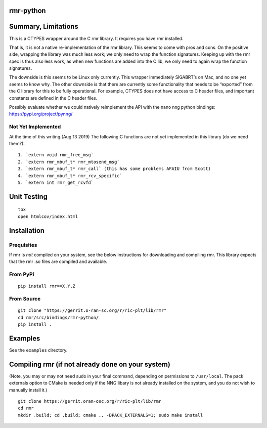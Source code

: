 rmr-python
==========

Summary, Limitations
====================

This is a CTYPES wrapper around the C rmr library. It requires you have
rmr installed.

That is, it is not a native re-implementation of the rmr library. This
seems to come with pros and cons. On the positive side, wrapping the
library was much less work; we only need to wrap the function
signatures. Keeping up with the rmr spec is thus also less work, as when
new functions are added into the C lib, we only need to again wrap the
function signatures.

The downside is this seems to be Linux only currently. This wrapper
immediately SIGABRT’s on Mac, and no one yet seems to know why. The
other downside is that there are currently some functionality that needs
to be “exported” from the C library for this to be fully operational.
For example, CTYPES does not have access to C header files, and
important constants are defined in the C header files.

Possibly evaluate whether we could natively reimplement the API with the nano nng python
bindings: https://pypi.org/project/pynng/

Not Yet Implemented
-------------------

At the time of this writing (Aug 13 2019) The following C functions
are not yet implemented in this library (do we need them?):

::

   1. `extern void rmr_free_msg`
   2. `extern rmr_mbuf_t* rmr_mtosend_msg`
   3. `extern rmr_mbuf_t* rmr_call` (this has some problems AFAIU from Scott)
   4. `extern rmr_mbuf_t* rmr_rcv_specific`
   5. `extern int rmr_get_rcvfd`

Unit Testing
============

::

   tox
   open htmlcov/index.html

Installation
============

Prequisites
-----------

If rmr is *not* compiled on your system, see the below instructions for
downloading and compiling rmr. This library expects that the rmr .so
files are compiled and available.

From PyPi
---------

::

   pip install rmr==X.Y.Z

From Source
-----------

::

   git clone "https://gerrit.o-ran-sc.org/r/ric-plt/lib/rmr"
   cd rmr/src/bindings/rmr-python/
   pip install .

Examples
========

See the ``examples`` directory.

Compiling rmr (if not already done on your system)
==================================================

(Note, you may or may not need sudo in your final command, depending on
permissions to ``/usr/local``. The pack externals option to CMake is
needed only if the NNG libary is not already installed on the system,
and you do not wish to manually install it.)

::

   git clone https://gerrit.oran-osc.org/r/ric-plt/lib/rmr
   cd rmr
   mkdir .build; cd .build; cmake .. -DPACK_EXTERNALS=1; sudo make install
